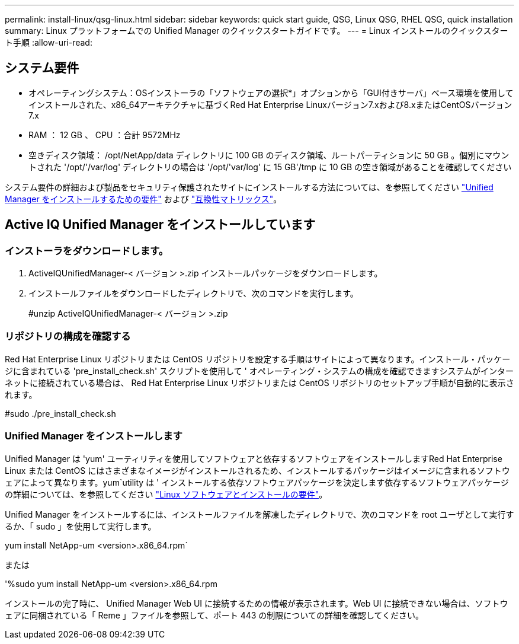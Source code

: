 ---
permalink: install-linux/qsg-linux.html 
sidebar: sidebar 
keywords: quick start guide, QSG, Linux QSG, RHEL QSG, quick installation 
summary: Linux プラットフォームでの Unified Manager のクイックスタートガイドです。 
---
= Linux インストールのクイックスタート手順
:allow-uri-read: 




== システム要件

* オペレーティングシステム：OSインストーラの「ソフトウェアの選択*」オプションから「GUI付きサーバ」ベース環境を使用してインストールされた、x86_64アーキテクチャに基づくRed Hat Enterprise Linuxバージョン7.xおよび8.xまたはCentOSバージョン7.x
* RAM ： 12 GB 、 CPU ：合計 9572MHz
* 空きディスク領域： /opt/NetApp/data ディレクトリに 100 GB のディスク領域、ルートパーティションに 50 GB 。個別にマウントされた '/opt/'/var/log' ディレクトリの場合は '/opt/'var/log' に 15 GB'/tmp に 10 GB の空き領域があることを確認してください


システム要件の詳細および製品をセキュリティ保護されたサイトにインストールする方法については、を参照してください link:../install-linux/concept_requirements_for_install_unified_manager.html["Unified Manager をインストールするための要件"] および link:http://mysupport.netapp.com/matrix["互換性マトリックス"]。



== Active IQ Unified Manager をインストールしています



=== インストーラをダウンロードします。

. ActiveIQUnifiedManager-< バージョン >.zip インストールパッケージをダウンロードします。
. インストールファイルをダウンロードしたディレクトリで、次のコマンドを実行します。
+
#unzip ActiveIQUnifiedManager-< バージョン >.zip





=== リポジトリの構成を確認する

Red Hat Enterprise Linux リポジトリまたは CentOS リポジトリを設定する手順はサイトによって異なります。インストール・パッケージに含まれている 'pre_install_check.sh' スクリプトを使用して ' オペレーティング・システムの構成を確認できますシステムがインターネットに接続されている場合は、 Red Hat Enterprise Linux リポジトリまたは CentOS リポジトリのセットアップ手順が自動的に表示されます。

#sudo ./pre_install_check.sh



=== Unified Manager をインストールします

Unified Manager は 'yum' ユーティリティを使用してソフトウェアと依存するソフトウェアをインストールしますRed Hat Enterprise Linux または CentOS にはさまざまなイメージがインストールされるため、インストールするパッケージはイメージに含まれるソフトウェアによって異なります。yum`utility は ' インストールする依存ソフトウェアパッケージを決定します依存するソフトウェアパッケージの詳細については、を参照してください link:../install-linux/reference_red_hat_and_centos_software_and_installation_requirements.html["Linux ソフトウェアとインストールの要件"]。

Unified Manager をインストールするには、インストールファイルを解凍したディレクトリで、次のコマンドを root ユーザとして実行するか、「 sudo 」を使用して実行します。

yum install NetApp-um <version>.x86_64.rpm`

または

'%sudo yum install NetApp-um <version>.x86_64.rpm

インストールの完了時に、 Unified Manager Web UI に接続するための情報が表示されます。Web UI に接続できない場合は、ソフトウェアに同梱されている「 Reme 」ファイルを参照して、ポート 443 の制限についての詳細を確認してください。
